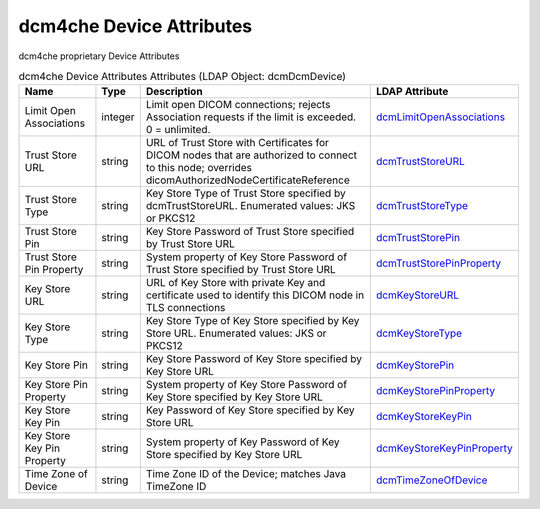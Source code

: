 dcm4che Device Attributes
=========================
dcm4che proprietary Device Attributes

.. tabularcolumns:: |p{4cm}|l|p{8cm}|l|
.. csv-table:: dcm4che Device Attributes Attributes (LDAP Object: dcmDcmDevice)
    :header: Name, Type, Description, LDAP Attribute
    :widths: 20, 7, 60, 13

    "Limit Open Associations",integer,"Limit open DICOM connections; rejects Association requests if the limit is exceeded. 0 = unlimited.","
    .. _dcmLimitOpenAssociations:

    dcmLimitOpenAssociations_"
    "Trust Store URL",string,"URL of Trust Store with Certificates for DICOM nodes that are authorized to connect to this node; overrides dicomAuthorizedNodeCertificateReference","
    .. _dcmTrustStoreURL:

    dcmTrustStoreURL_"
    "Trust Store Type",string,"Key Store Type of Trust Store specified by dcmTrustStoreURL. Enumerated values: JKS or PKCS12","
    .. _dcmTrustStoreType:

    dcmTrustStoreType_"
    "Trust Store Pin",string,"Key Store Password of Trust Store specified by Trust Store URL","
    .. _dcmTrustStorePin:

    dcmTrustStorePin_"
    "Trust Store Pin Property",string,"System property of Key Store Password of Trust Store specified by Trust Store URL","
    .. _dcmTrustStorePinProperty:

    dcmTrustStorePinProperty_"
    "Key Store URL",string,"URL of Key Store with private Key and certificate used to identify this DICOM node in TLS connections","
    .. _dcmKeyStoreURL:

    dcmKeyStoreURL_"
    "Key Store Type",string,"Key Store Type of Key Store specified by Key Store URL. Enumerated values: JKS or PKCS12","
    .. _dcmKeyStoreType:

    dcmKeyStoreType_"
    "Key Store Pin",string,"Key Store Password of Key Store specified by Key Store URL","
    .. _dcmKeyStorePin:

    dcmKeyStorePin_"
    "Key Store Pin Property",string,"System property of Key Store Password of Key Store specified by Key Store URL","
    .. _dcmKeyStorePinProperty:

    dcmKeyStorePinProperty_"
    "Key Store Key Pin",string,"Key Password of Key Store specified by Key Store URL","
    .. _dcmKeyStoreKeyPin:

    dcmKeyStoreKeyPin_"
    "Key Store Key Pin Property",string,"System property of Key Password of Key Store specified by Key Store URL","
    .. _dcmKeyStoreKeyPinProperty:

    dcmKeyStoreKeyPinProperty_"
    "Time Zone of Device",string,"Time Zone ID of the Device; matches Java TimeZone ID","
    .. _dcmTimeZoneOfDevice:

    dcmTimeZoneOfDevice_"

